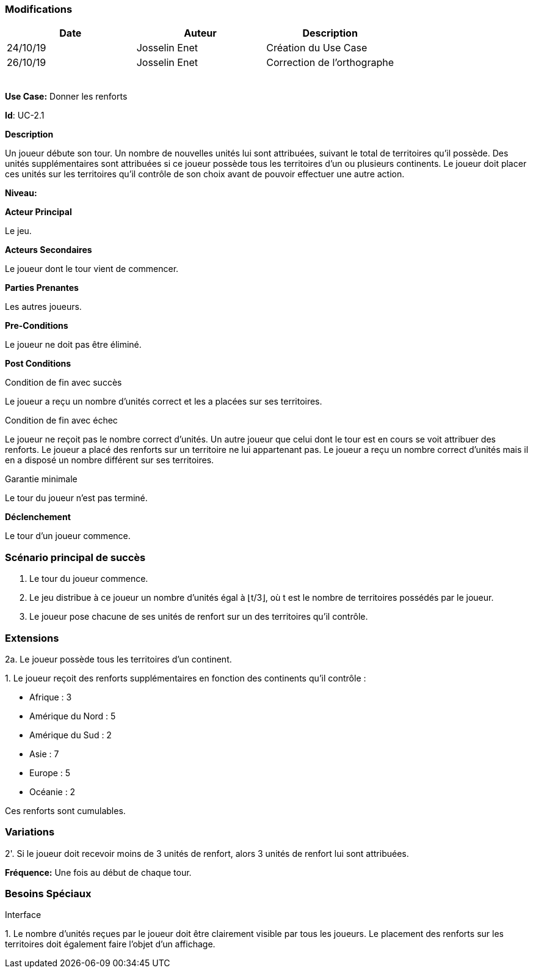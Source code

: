 === Modifications

[cols=",,",options="header",]
|===
|Date |Auteur |Description
| 24/10/19| Josselin Enet|Création du Use Case
| 26/10/19| Josselin Enet|Correction de l'orthographe
| | |
| | |
| | |
| | |
| | |
|===


*Use Case:* Donner les renforts

*Id*: UC-2.1

*Description*

Un joueur débute son tour. Un nombre de nouvelles unités lui sont attribuées, suivant le total de territoires qu'il possède. Des unités supplémentaires sont attribuées si ce joueur possède tous les territoires d'un ou plusieurs continents. Le joueur doit placer ces unités sur les territoires qu'il contrôle de son choix avant de pouvoir effectuer une autre action.

*Niveau:* 

*Acteur Principal*

Le jeu.

*Acteurs Secondaires*

Le joueur dont le tour vient de commencer.

*Parties Prenantes*

Les autres joueurs.

*Pre-Conditions*

Le joueur ne doit pas être éliminé.

*Post Conditions*

[.underline]#Condition de fin avec succès#

Le joueur a reçu un nombre d'unités correct et les a placées sur ses territoires.

[.underline]#Condition de fin avec échec#

Le joueur ne reçoit pas le nombre correct d'unités.
Un autre joueur que celui dont le tour est en cours se voit attribuer des renforts.
Le joueur a placé des renforts sur un territoire ne lui appartenant pas.
Le joueur a reçu un nombre correct d'unités mais il en a disposé un nombre différent sur ses territoires.

[.underline]#Garantie minimale#

Le tour du joueur n'est pas terminé.

*Déclenchement*

Le tour d'un joueur commence.

=== Scénario principal de succès

[arabic]

. Le tour du joueur commence.
. Le jeu distribue à ce joueur un nombre d'unités égal à ⌊t/3⌋, où t est le nombre de territoires possédés par le joueur.
. Le joueur pose chacune de ses unités de renfort sur un des territoires qu'il contrôle.

=== Extensions

2a. Le joueur possède tous les territoires d'un continent.

{empty}1. Le joueur reçoit des renforts supplémentaires en fonction des continents qu'il contrôle :

* Afrique : 3
* Amérique du Nord : 5
* Amérique du Sud : 2
* Asie : 7
* Europe : 5
* Océanie : 2

Ces renforts sont cumulables.

=== Variations

2'. Si le joueur doit recevoir moins de 3 unités de renfort, alors 3 unités de renfort lui sont attribuées.

*Fréquence:* Une fois au début de chaque tour.


=== Besoins Spéciaux

[.underline]#Interface#

{empty}1. Le nombre d'unités reçues par le joueur doit être clairement visible par tous les joueurs. Le placement des renforts sur les territoires doit également faire l'objet d'un affichage.
